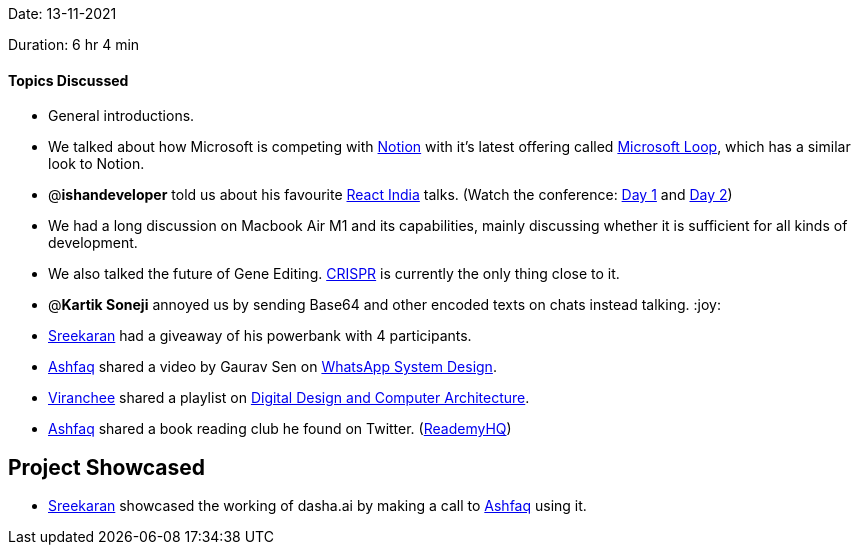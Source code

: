 Date: 13-11-2021

Duration: 6 hr 4 min

==== Topics Discussed

* General introductions.
* We talked about how Microsoft is competing with link:notion.so[Notion] with it's latest offering called https://www.microsoft.com/en-us/microsoft-loop[Microsoft Loop], which has a similar look to Notion.
* @*ishandeveloper* told us about his favourite https://www.reactindia.io[React India] talks. (Watch the conference: https://www.youtube.com/watch?v=fhfR8xDQrO0[Day 1] and https://www.youtube.com/watch?v=_JuLIGeXsxI[Day 2])
* We had a long discussion on Macbook Air M1 and its capabilities, mainly discussing whether it is sufficient for all kinds of development.
* We also talked the future of Gene Editing. https://en.wikipedia.org/wiki/CRISPR[CRISPR] is currently the only thing close to it.
* @*Kartik Soneji* annoyed us by sending Base64 and other encoded texts on chats instead talking. :joy:
* https://twitter.com/skxrxn[Sreekaran] had a giveaway of his powerbank with 4 participants.
* https://twitter.com/ashfaq_ulhaq[Ashfaq] shared a video by Gaurav Sen on https://www.youtube.com/watch?v=vvhC64hQZMk[WhatsApp System Design].
* https://twitter.com/code_magician[Viranchee] shared a playlist on https://www.youtube.com/playlist?list=PL5Q2soXY2Zi_uej3aY39YB5pfW4SJ7LlN[Digital Design and Computer Architecture].
* https://twitter.com/ashfaq_ulhaq[Ashfaq] shared a book reading club he found on Twitter. (https://twitter.com/ReademyHQ[ReademyHQ])



== Project Showcased

* https://twitter.com/skxrxn[Sreekaran] showcased the working of dasha.ai by making a call to https://twitter.com/ashfaq_ulhaq[Ashfaq] using it.

